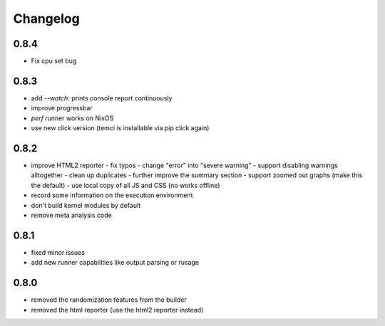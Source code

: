 Changelog
=========

0.8.4
-----
- Fix cpu set bug

0.8.3
-----
- add `--watch`: prints console report continuously
- improve progressbar
- `perf` runner works on NixOS
- use new click version (temci is installable via pip click again)

0.8.2
-----
- improve HTML2 reporter
  - fix typos
  - change "error" into "severe warning"
  - support disabling warnings alltogether
  - clean up duplicates
  - further improve the summary section
  - support zoomed out graphs (make this the default)
  - use local copy of all JS and CSS (no works offline)
- record some information on the execution environment
- don't build kernel modules by default
- remove meta analysis code

0.8.1
-----
- fixed minor issues
- add new runner capabilities like output parsing or rusage

0.8.0
-----
- removed the randomization features from the builder
- removed the html reporter (use the html2 reporter instead)
